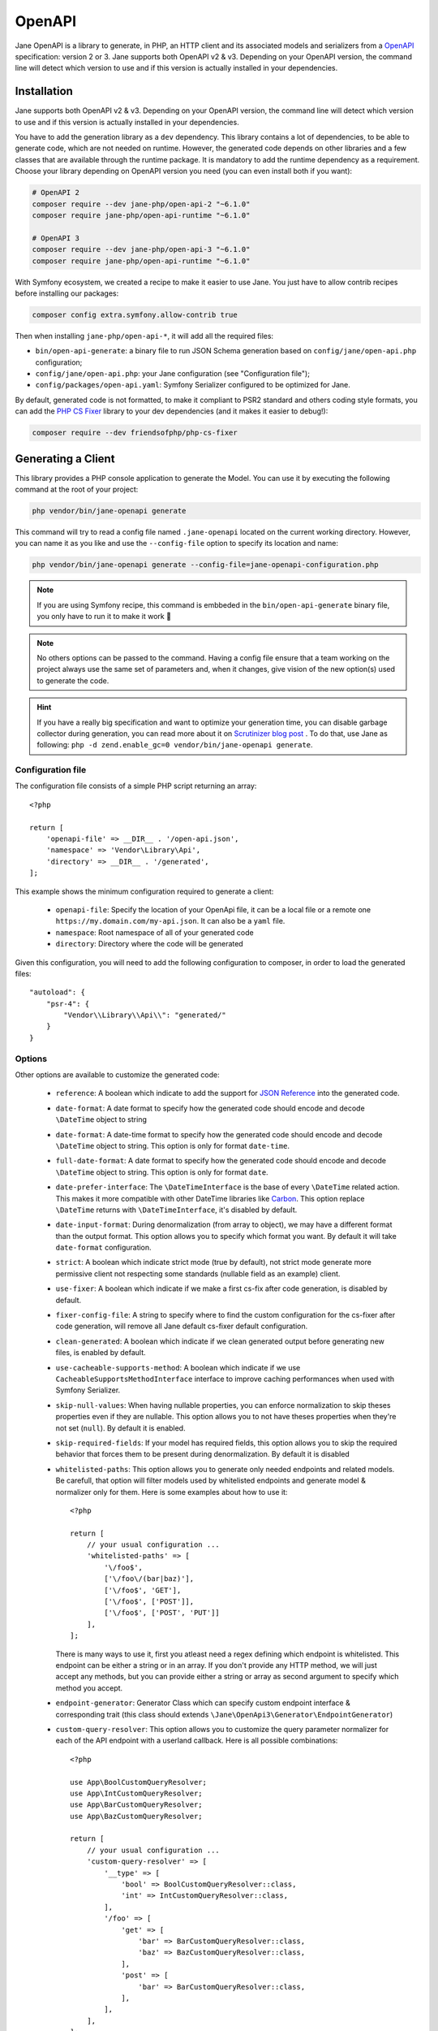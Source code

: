 OpenAPI
=======

Jane OpenAPI is a library to generate, in PHP, an HTTP client and its associated models and serializers from a
`OpenAPI`_ specification: version 2 or 3. Jane supports both OpenAPI v2 & v3. Depending on your OpenAPI version, the
command line will detect which version to use and if this version is actually installed in your dependencies.

Installation
------------

Jane supports both OpenAPI v2 & v3. Depending on your OpenAPI version, the command line will detect which version to use
and if this version is actually installed in your dependencies.

You have to add the generation library as a ``dev`` dependency. This library contains a lot of dependencies, to be able
to generate code, which are not needed on runtime. However, the generated code depends on other libraries and a few
classes that are available through the runtime package. It is mandatory to add the runtime dependency as a requirement.
Choose your library depending on OpenAPI version you need (you can even install both if you want):

.. code-block:: bash

    # OpenAPI 2
    composer require --dev jane-php/open-api-2 "~6.1.0"
    composer require jane-php/open-api-runtime "~6.1.0"

    # OpenAPI 3
    composer require --dev jane-php/open-api-3 "~6.1.0"
    composer require jane-php/open-api-runtime "~6.1.0"

With Symfony ecosystem, we created a recipe to make it easier to use Jane. You just have to allow contrib recipes before
installing our packages:

.. code-block:: bash

    composer config extra.symfony.allow-contrib true

Then when installing ``jane-php/open-api-*``, it will add all the required files:

- ``bin/open-api-generate``: a binary file to run JSON Schema generation based on ``config/jane/open-api.php``
  configuration;
- ``config/jane/open-api.php``: your Jane configuration (see "Configuration file");
- ``config/packages/open-api.yaml``: Symfony Serializer configured to be optimized for Jane.

By default, generated code is not formatted, to make it compliant to PSR2 standard and others coding style formats, you
can add the `PHP CS Fixer`_ library to your dev dependencies (and it makes it easier to debug!):

.. code-block:: bash

    composer require --dev friendsofphp/php-cs-fixer


.. _`OpenAPI`: https://www.openapis.org/
.. _PHP CS Fixer: http://cs.sensiolabs.org/

Generating a Client
-------------------

This library provides a PHP console application to generate the Model. You can use it by executing the following command
at the root of your project:

.. code-block:: bash

    php vendor/bin/jane-openapi generate

This command will try to read a config file named ``.jane-openapi`` located on the current working directory. However,
you can name it as you like and use the ``--config-file`` option to specify its location and name:

.. code-block:: bash

    php vendor/bin/jane-openapi generate --config-file=jane-openapi-configuration.php

.. note::
    If you are using Symfony recipe, this command is embbeded in the ``bin/open-api-generate`` binary file, you only
    have to run it to make it work 🎉

.. note::
    No others options can be passed to the command. Having a config file ensure that a team working on the project
    always use the same set of parameters and, when it changes, give vision of the new option(s) used to generate the
    code.

.. hint::
    If you have a really big specification and want to optimize your generation time, you can disable garbage collector
    during generation, you can read more about it on `Scrutinizer blog post`_ . To do that, use Jane as following:
    ``php -d zend.enable_gc=0 vendor/bin/jane-openapi generate``.

.. _`Scrutinizer blog post`: https://scrutinizer-ci.com/blog/composer-gc-performance-who-is-affected-too

Configuration file
~~~~~~~~~~~~~~~~~~

The configuration file consists of a simple PHP script returning an array::

    <?php

    return [
        'openapi-file' => __DIR__ . '/open-api.json',
        'namespace' => 'Vendor\Library\Api',
        'directory' => __DIR__ . '/generated',
    ];

This example shows the minimum configuration required to generate a client:

 * ``openapi-file``: Specify the location of your OpenApi file, it can be a local file or a remote one
   ``https://my.domain.com/my-api.json``. It can also be a ``yaml`` file.
 * ``namespace``: Root namespace of all of your generated code
 * ``directory``: Directory where the code will be generated

Given this configuration, you will need to add the following configuration to composer, in order to load the generated
files::

    "autoload": {
        "psr-4": {
            "Vendor\\Library\\Api\\": "generated/"
        }
    }

Options
~~~~~~~

Other options are available to customize the generated code:

 * ``reference``: A boolean which indicate to add the support for `JSON Reference`_ into the generated code.
 * ``date-format``: A date format to specify how the generated code should encode and decode ``\DateTime`` object to
   string
 * ``date-format``: A date-time format to specify how the generated code should encode and decode ``\DateTime`` object
   to string.  This option is only for format ``date-time``.
 * ``full-date-format``: A date format to specify how the generated code should encode and decode ``\DateTime`` object
   to string. This option is only for format ``date``.
 * ``date-prefer-interface``: The ``\DateTimeInterface`` is the base of every ``\DateTime`` related action. This makes
   it more compatible with other DateTime libraries like `Carbon`_. This option replace ``\DateTime`` returns with
   ``\DateTimeInterface``, it's disabled by default.
 * ``date-input-format``: During denormalization (from array to object), we may have a different format than the output
   format. This option allows you to specify which format you want. By default it will take ``date-format``
   configuration.
 * ``strict``: A boolean which indicate strict mode (true by default), not strict mode generate more permissive client
   not respecting some standards (nullable field as an example) client.
 * ``use-fixer``: A boolean which indicate if we make a first cs-fix after code generation, is disabled by default.
 * ``fixer-config-file``: A string to specify where to find the custom configuration for the cs-fixer after code
   generation, will remove all Jane default cs-fixer default configuration.
 * ``clean-generated``: A boolean which indicate if we clean generated output before generating new files, is enabled
   by default.
 * ``use-cacheable-supports-method``: A boolean which indicate if we use ``CacheableSupportsMethodInterface`` interface
   to improve caching performances when used with Symfony Serializer.
 * ``skip-null-values``: When having nullable properties, you can enforce normalization to skip theses
   properties even if they are nullable. This option allows you to not have theses properties when they're not set
   (``null``). By default it is enabled.
 * ``skip-required-fields``: If your model has required fields, this option allows you to skip the required behavior
   that forces them to be present during denormalization. By default it is disabled
 * ``whitelisted-paths``: This option allows you to generate only needed endpoints and related models. Be carefull,
   that option will filter models used by whitelisted endpoints and generate model & normalizer only for them. Here is
   some examples about how to use it::

    <?php

    return [
        // your usual configuration ...
        'whitelisted-paths' => [
            '\/foo$',
            ['\/foo\/(bar|baz)'],
            ['\/foo$', 'GET'],
            ['\/foo$', ['POST']],
            ['\/foo$', ['POST', 'PUT']]
        ],
    ];

   There is many ways to use it, first you atleast need a regex defining which endpoint is whitelisted. This endpoint
   can be either a string or in an array. If you don't provide any HTTP method, we will just accept any methods, but
   you can provide either a string or array as second argument to specify which method you accept.

 * ``endpoint-generator``: Generator Class which can specify custom endpoint interface & corresponding trait (this class
   should extends ``\Jane\OpenApi3\Generator\EndpointGenerator``)
 * ``custom-query-resolver``: This option allows you to customize the query parameter normalizer for each of the API
   endpoint with a userland callback. Here is all possible combinations::

    <?php

    use App\BoolCustomQueryResolver;
    use App\IntCustomQueryResolver;
    use App\BarCustomQueryResolver;
    use App\BazCustomQueryResolver;

    return [
        // your usual configuration ...
        'custom-query-resolver' => [
            '__type' => [
                'bool' => BoolCustomQueryResolver::class,
                'int' => IntCustomQueryResolver::class,
            ],
            '/foo' => [
                'get' => [
                    'bar' => BarCustomQueryResolver::class,
                    'baz' => BazCustomQueryResolver::class,
                ],
                'post' => [
                    'bar' => BarCustomQueryResolver::class,
                ],
            ],
        ],
    ];

   There are many ways to use it. You can either use the ``__type`` key to specify a custom query normalizer for a
   given type (``bool``, ``int``, ``string``, ...) and give it your class that contains the custom normalizer by
   extending the ``\Jane\OpenApiRuntime\Client\CustomQueryResolver``. You can also filter the usage of your custom
   normalizer by giving the exact path, method and parameter name where you want to apply it.
 * ``throw-unexpected-status-code``: Will return a ``UnexpectedStatusCodeException`` if nothing has been matched during
   the transformation of the Endpoint body (including described exceptions). By default, it's disabled.

.. _`JSON Reference`: https://tools.ietf.org/id/draft-pbryan-zyp-json-ref-03.html
.. _`Carbon`: https://carbon.nesbot.com/

Using a generated client
------------------------

Generating a client will produce same classes as the :doc:`/components/JsonSchema` library:

 * Model files in the ``Model`` namespace
 * Normalizer files in the ``Normalizer`` namespace
 * A ``JaneObjectNormalizer`` class in the ``Normalizer`` namespace

Furthermore, it generates:

 * Endpoints files in the ``Endpoint`` namespace, each API Endpoint will generate a class containing all the logic to
   go from Object to Request, and from Response to Object with the generated Normalizer
 * ``Client`` file in the root namespace containing all API endpoints

Creating the API Client
-----------------------

Generated ``Client`` class have a static method ``create`` which act like a factory to create your Client::

    <?php

    $apiClient = Vendor\Library\Generated\Client::create();

.. note::

    If you are using Symfony recipe, the client will be autowired. So you can use it anywhere by using your Client class

.. note::

    Optionally, you can pass a custom ``HttpClient`` respecting the `PSR18`_ Client standard. If you which to use the
    constructor to reuse existing instances, sections below describe the 4 services used by it and how to create them.

Creating the Http Client
~~~~~~~~~~~~~~~~~~~~~~~~

The main dependency on the ``Client`` class is an HTTP client respecting the `PSR18`_ client standard. We highly
recommend you to read the `PSR18`_ specification. This HTTP client MAY redirect on a 3XX responses (depend on your API),
but it MUST not throw errors on 4XX and 5XX responses, as this can be handle by the generated code directly.

Recommended way of creating an HTTP Client is by using the `discovery`_ library to create the client::

    <?php

    $httpClient = Http\Discovery\Psr18ClientDiscovery::find();

This allows user of the API to use any client respecting the standard.

.. hint::

    You can use clients such as Symfony `HttpClient`_ as `PSR18`_ client.

Creating the Request Factory
~~~~~~~~~~~~~~~~~~~~~~~~~~~~

The generated endpoints will also need a factory to transform parameters and object of the endpoint to a `PSR7 Request`_.

Like the HTTP Client, it is recommended to use the `discovery`_ library to create it::

    <?php

    $requestFactory = Http\Discovery\Psr17FactoryDiscovery::findRequestFactory();


Creating the Serializer
~~~~~~~~~~~~~~~~~~~~~~~

Like in :doc:`/components/JsonSchema`, creating a serializer is done by using the ``JaneObjectNormalizer`` class::

    <?php

    $normalizers = [
        new \Symfony\Component\Serializer\Normalizer\ArrayDenormalizer(),
        new \Vendor\Library\Generated\Normalizer\JaneObjectNormalizer(),
    ];

    $serializer = new \Symfony\Component\Serializer\Serializer($normalizers, [new \Symfony\Component\Serializer\Encoder\JsonEncoder()]);
    $serializer->deserialize('{...}');

With Symfony ecosystem, you just have to use the recipe and all the configuration will be added automatically.
This serializer will be able to encode and decode every data respecting your OpenAPI specification thanks to autowiring
of the generated normalizers.

Creating the Stream Factory
~~~~~~~~~~~~~~~~~~~~~~~~~~~

The generated endpoints will also need a service to transform body parameters like ``resource`` or ``string`` into
`PSR7 Stream`_ when uploading file (multipart form).

Like the HTTP Client and Request Factory, it is recommended to use the `discovery`_ library to create it::

    <?php

    $streamFactory = Http\Discovery\Psr17FactoryDiscovery::findStreamFactory();

Using the API Client
--------------------

Generated code has complete `PHPDoc`_ comment on each method, which should correctly describe the endpoint.
Method names for each endpoint depends on the ``operationId`` property of the OpenAPI specification. And if not present
it will be generated from the endpoint path::

    <?php

    $apiClient = Vendor\Library\Generated\Client::create();
    // Operation id being listFoo
    $foos = $apiClient->listFoo();

Also depending on the parameters of the endpoint, it may have 2 to more arguments.

Last parameter of each endpoint, allows to specify which type of data the method must return. By default, it will try to
return an object depending on the status code of your response. But you can force the method to return a `PSR7 Response`_
object::

    $apiClient = Vendor\Library\Generated\Client::create();
    // First argument is an empty list of parameters, second one being the return type
    $response = $apiClient->listFoo([], Vendor\Library\Generated\Client::FETCH_RESPONSE);

This allow to do custom work when the API does not return standard JSON body.

Host and basePath support
~~~~~~~~~~~~~~~~~~~~~~~~~

Jane OpenAPI will never generate the complete url with the host and the base path for an endpoint. Instead, it will only
do a request on the specified path.

If host and/or base path is present in the specification it is added, via the ``PluginClient``, ``AddHostPlugin`` and
``AddPathPlugin`` thanks to `php-http plugin system`_ when using the static ``create``.

This allow you to configure different host and base path given a specific environment / server, which may defer when in test,
preprod and production environment.

Jane OpenAPI will always try to use ``https`` if present in the scheme (or if there is no scheme). It will use the first scheme
present if ``https`` is not present.

.. _HttpClient: https://symfony.com/doc/current/components/http_client.html#psr-18
.. _discovery: http://docs.php-http.org/en/latest/discovery.html
.. _PSR7 Request: http://www.php-fig.org/psr/psr-7/#32-psrhttpmessagerequestinterface
.. _PSR7 Response: http://www.php-fig.org/psr/psr-7/#33-psrhttpmessageresponseinterface
.. _PSR7 Stream: https://www.php-fig.org/psr/psr-7/#34-psrhttpmessagestreaminterface
.. _PHPDoc: https://www.phpdoc.org/
.. _php-http plugin system: http://docs.php-http.org/en/latest/plugins/introduction.html

Having custom plugins
~~~~~~~~~~~~~~~~~~~~~

If you want to support more behavior such as authentication or other stuff that need a plugin, you can pass them
through the second argument of the static ``create`` method.

Authentication
~~~~~~~~~~~~~~

We do generate a plugin for each authentication method declared in your scheme. It does support:

- ``apiKey`` in header & query for both OpenAPI v2 & v3
- HTTP Basic & Bearer for OpenAPI v3

Quick example of how your authentication definition could look (OpenAPI v3):

.. code-block:: yaml

    components:
      securitySchemes:
        BasicAuth:
          type: http
          scheme: basic
        BearerAuth:
          type: http
          scheme: bearer
        ApiKeyAuth:
          type: apiKey
          in: header
          name: X-API-Key

When your OpenAPI definition contains it, Jane will generate a Authentication namespace that contains all plugins you
need for your API.
Then you give all your authentication plugins to ``Jane\OpenApiRuntime\Client\Plugin\AuthenticationRegistry``. And
finally you can pass it to your Jane Client (only if you let Jane make a HTTP Client for you, otherwise this second
parameters is ignored).

An example Authentification directory:

.. image:: ../_static/images/authentication.png

This ``AuthenticationRegistry`` class is used to match security scopes in your API, if an Endpoint require a certain
authentication method, then it will use it. You need to have ``security`` fields correctly made in your scheme in order
to use this class. If they're not set, you can simply pass the authentication plugin to your Jane Client.

Here is how you can use it::

    $authenticationRegistry = new AuthenticationRegistry([new ApiKeyAuthentication($this->apiKey)]);
    $client = Client::create(null, [$authenticationRegistry]);
    $foo = $client->foo();

You can replace ``Client::create`` first argument with your custom HttpClient if needed as usual.

Extending the Client
--------------------

Some endpoints need sometimes custom implementation that were not possible to generate through the OpenAPI
specification. Jane OpenAPI try to be nice with this and each specific behavior of an API call has been seprated into
different methods which are public or protected.

As an exemple you may want to encode in base64 a specific query parameter of an Endpoint. First step is to create your
own Endpoint extending the generated one::

    <?php

    namespace Vendor\Library\Api\Endpoint;

    use Vendor\Library\Api\Endpoint\FooEndpoint as BaseEndpoint;
    use Symfony\Component\OptionsResolver\Options;
    use Symfony\Component\OptionsResolver\OptionsResolver;

    class FooEndpoint extends BaseEndpoint
    {
        protected function getQueryOptionsResolver(): OptionsResolver
        {
            $optionsResolver = parent::getQueryOptionsResolver();
            $optionsResolver->setNormalizer('bar', function (Options $options, $value) {
                return base64_encode($value);
            });

            return $optionsResolver;
        }
    }

Once this endpoint is generated, you need to tell your Client to use yours endpoint instead of the Generated one. For
that you can extends the generated client and override the method that use this endpoint::

    <?php

    namespace Vendor\Library\Api;

    use Vendor\Library\Api\Client as BaseClient;
    use Vendor\Library\Api\Endpoint\FooEndpoint;

    class Client extends BaseClient
    {
        public function getFoo(array $queryParameters = [], $fetch = self::FETCH_OBJECT)
        {
            return $this->executePsr7Endpoint(new FooEndpoint($queryParameters), $fetch);
        }
    }

Then you will need to use your own client instead of the generated one. To extends other parts of the endpoint you can
look at the generated code.

.. _PSR18: https://www.php-fig.org/psr/psr-18/

